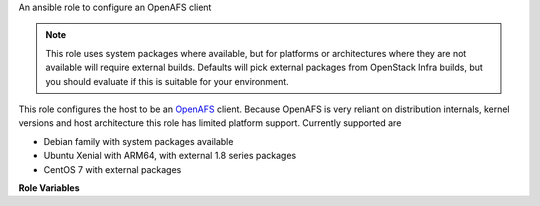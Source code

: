An ansible role to configure an OpenAFS client

.. note:: This role uses system packages where available, but for
          platforms or architectures where they are not available will
          require external builds.  Defaults will pick external
          packages from OpenStack Infra builds, but you should
          evaluate if this is suitable for your environment.

This role configures the host to be an `OpenAFS
<https://www.openafs.org>`__ client.  Because OpenAFS is very reliant
on distribution internals, kernel versions and host architecture this
role has limited platform support.  Currently supported are

* Debian family with system packages available
* Ubuntu Xenial with ARM64, with external 1.8 series packages
* CentOS 7 with external packages

**Role Variables**

.. zuul:rolevar:: openafs_client_cell
   :default: openstack.org

   The default cell

.. zuul:rolevar:: openafs_client_cache_size
   :default: 500000

   The AFS client cache size, in kilobytes

.. zuul:rolevar:: openafs_client_yum_repo_url
   :default: ``https://tarballs.openstack.org/project-config/package-afs-centos7``

   The URL to a yum/dnf repository with the OpenAFS client RPMs.
   These are assumed to be created from the ``.spec`` file included in
   the OpenAFS distribution.

.. zuul:rolevar:: openafs_client_yum_repo_gpg_check
   :default: no

   Enable or disable gpg checking for ``openafs_yum_repo_url``

.. zuul:rolevar:: openafs_client_apt_repo
   :default: ppa:openstack-ci-core/openafs-arm64

   Source string for APT repository for Debian family hosts requiring
   external packages (currently ARM64)
